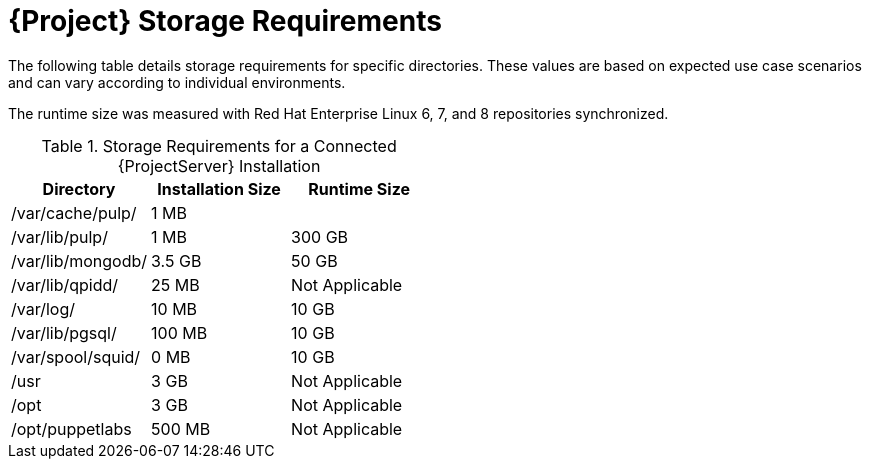 [id="satellite-storage-requirements_{context}"]
= {Project} Storage Requirements

ifeval::["{build}" == "foreman"]
By default, the storage requirements include usage of the Katello plug-in and the requirements for storing and managing content.
endif::[]

The following table details storage requirements for specific directories. These values are based on expected use case scenarios and can vary according to individual environments.

The runtime size was measured with Red Hat Enterprise Linux 6, 7, and 8 repositories synchronized.

.Storage Requirements for a Connected {ProjectServer} Installation
[cols="1,1,1",options="header"]
|====
|Directory |Installation Size |Runtime Size
|/var/cache/pulp/ |1 MB |
ifdef::installing-satellite-server-connected[20 GB]
ifdef::installing-satellite-server-disconnected[30 GB]

|/var/lib/pulp/ |1 MB |300 GB

|/var/lib/mongodb/ |3.5 GB |50 GB

|/var/lib/qpidd/ |25 MB | Not Applicable

|/var/log/ |10 MB |10 GB

|/var/lib/pgsql/ |100 MB |10 GB

|/var/spool/squid/ |0 MB |10 GB

|/usr | 3 GB | Not Applicable

|/opt | 3 GB | Not Applicable

|/opt/puppetlabs | 500 MB | Not Applicable
|====
